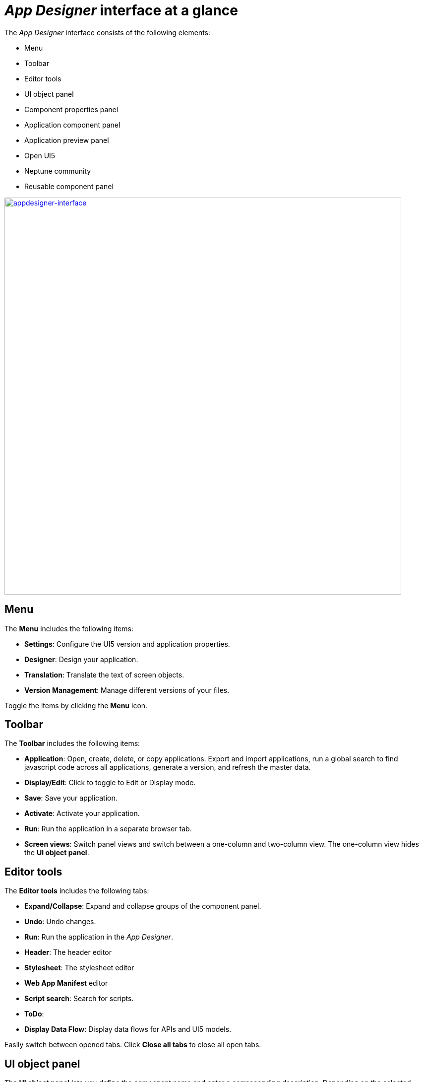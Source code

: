 = _App Designer_ interface at a glance

The _App Designer_ interface consists of the following elements:

* Menu
* Toolbar
* Editor tools
* UI object panel
* Component properties panel
* Application component panel
* Application preview panel
* Open UI5
* Neptune community
* Reusable component panel

image:appdesigner-interface.png["appdesigner-interface",width=800,link="app designer-interface.png"]

== Menu
The *Menu* includes the following items:

* *Settings*: Configure the UI5 version and application properties.
* *Designer*: Design your application.
* *Translation*: Translate the text of screen objects.
* *Version Management*: Manage different versions of your files.

Toggle the items by clicking the *Menu* icon.

== Toolbar
The *Toolbar* includes the following items:


* *Application*: Open, create, delete, or copy applications. Export and import applications, run a global search to find javascript code across all applications, generate a version, and refresh the master data.
* *Display/Edit*: Click to toggle to Edit or Display mode.
* *Save*: Save your application.
* *Activate*: Activate your application.
* *Run*: Run the application in a separate browser tab.
* *Screen views*: Switch panel views and switch between a one-column and two-column view. The one-column view hides the *UI object panel*.

== Editor tools
The *Editor tools* includes the following tabs:


* *Expand/Collapse*: Expand and collapse groups of the component panel.
* *Undo*: Undo changes.
* *Run*: Run the application in the _App Designer_.
* *Header*: The header editor
* *Stylesheet*: The stylesheet editor
* *Web App Manifest* editor
//Input needed
* *Script search*: Search for scripts.
* *ToDo*:
//Input needed
* *Display Data Flow*: Display data flows for APIs and UI5 models.

Easily switch between opened tabs. Click *Close all tabs* to close all open tabs.

== UI object panel
The *UI object panel* lets you define the component name and enter a corresponding description.
Depending on the selected component in the *Application component panel*, you also can enter a model source and a model path.

== Component properties panel
The *Component properties panel* shows the attributes of a component. You can define properties or events to change the layout and behavior of a component.

== Application preview panel
The *Application preview panel* shows a preview of your application.

== Application component panel
The *Application component panel* shows all the components that you can use for building your application.
Components are user-interface elements that you can drag and drop into the upper application component panel to build your application.

== Open UI5
*Open UI5* opens a website providing UI5 resources, such as documentation, API reference, and samples.

== Neptune Community
*Neptune Community* opens the community website giving you access to the latest product updates, the documentation, technical support, blogs, and our e-learning material.

== Reusable component panel
The *Reusable component panel* shows the components that you selected for building your application.
You can delete, modify and change the position of these components to modify your application.

